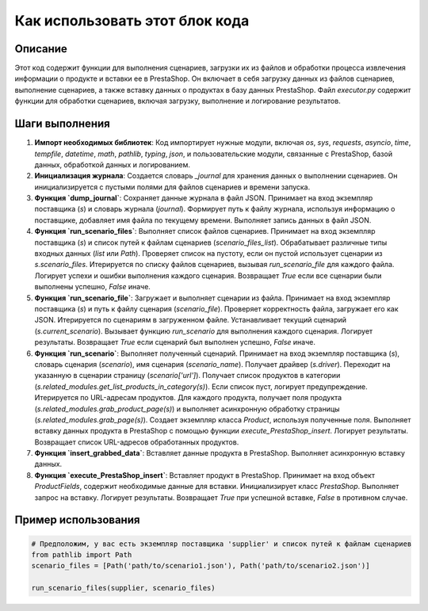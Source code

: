 Как использовать этот блок кода
=========================================================================================

Описание
-------------------------
Этот код содержит функции для выполнения сценариев, загрузки их из файлов и обработки процесса извлечения информации о продукте и вставки ее в PrestaShop.  Он включает в себя загрузку данных из файлов сценариев, выполнение сценариев, а также вставку данных о продуктах в базу данных PrestaShop.  Файл `executor.py` содержит функции для обработки сценариев, включая загрузку, выполнение и логирование результатов.

Шаги выполнения
-------------------------
1. **Импорт необходимых библиотек**:  Код импортирует нужные модули, включая `os`, `sys`, `requests`, `asyncio`, `time`, `tempfile`, `datetime`, `math`, `pathlib`, `typing`, `json`, и пользовательские модули, связанные с PrestaShop, базой данных, обработкой данных и логированием.

2. **Инициализация журнала**:  Создается словарь `_journal` для хранения данных о выполнении сценариев. Он инициализируется с пустыми полями для файлов сценариев и времени запуска.

3. **Функция `dump_journal`**: Сохраняет данные журнала в файл JSON. Принимает на вход экземпляр поставщика (`s`) и словарь журнала (`journal`).  Формирует путь к файлу журнала, используя информацию о поставщике, добавляет имя файла по текущему времени. Выполняет запись данных в файл JSON.

4. **Функция `run_scenario_files`**: Выполняет список файлов сценариев. Принимает на вход экземпляр поставщика (`s`) и список путей к файлам сценариев (`scenario_files_list`). Обрабатывает различные типы входных данных (`list` или `Path`).  Проверяет список на пустоту, если он пустой использует сценарии из `s.scenario_files`.  Итерируется по списку файлов сценариев, вызывая `run_scenario_file` для каждого файла. Логирует успехи и ошибки выполнения каждого сценария. Возвращает `True` если все сценарии были выполнены успешно, `False` иначе.

5. **Функция `run_scenario_file`**: Загружает и выполняет сценарии из файла. Принимает на вход экземпляр поставщика (`s`) и путь к файлу сценария (`scenario_file`).  Проверяет корректность файла, загружает его как JSON. Итерируется по сценариям в загруженном файле. Устанавливает текущий сценарий (`s.current_scenario`). Вызывает функцию `run_scenario` для выполнения каждого сценария. Логирует результаты. Возвращает `True` если сценарий был выполнен успешно, `False` иначе.

6. **Функция `run_scenario`**: Выполняет полученный сценарий. Принимает на вход экземпляр поставщика (`s`), словарь сценария (`scenario`), имя сценария (`scenario_name`).  Получает драйвер (`s.driver`). Переходит на указанную в сценарии страницу (`scenario['url']`). Получает список продуктов в категории (`s.related_modules.get_list_products_in_category(s)`). Если список пуст, логирует предупреждение.  Итерируется по URL-адресам продуктов.  Для каждого продукта, получает поля продукта (`s.related_modules.grab_product_page(s)`) и выполняет асинхронную обработку страницы (`s.related_modules.grab_page(s)`).  Создает экземпляр класса `Product`, используя полученные поля.  Выполняет вставку данных продукта в PrestaShop с помощью функции `execute_PrestaShop_insert`. Логирует результаты. Возвращает список URL-адресов обработанных продуктов.

7. **Функция `insert_grabbed_data`**: Вставляет данные продукта в PrestaShop.  Выполняет асинхронную вставку данных.

8. **Функция `execute_PrestaShop_insert`**: Вставляет продукт в PrestaShop. Принимает на вход объект `ProductFields`, содержит необходимые данные для вставки. Инициализирует класс `PrestaShop`. Выполняет запрос на вставку. Логирует результаты. Возвращает `True` при успешной вставке, `False` в противном случае.


Пример использования
-------------------------
.. code-block:: python

    # Предположим, у вас есть экземпляр поставщика 'supplier' и список путей к файлам сценариев
    from pathlib import Path
    scenario_files = [Path('path/to/scenario1.json'), Path('path/to/scenario2.json')]

    run_scenario_files(supplier, scenario_files)